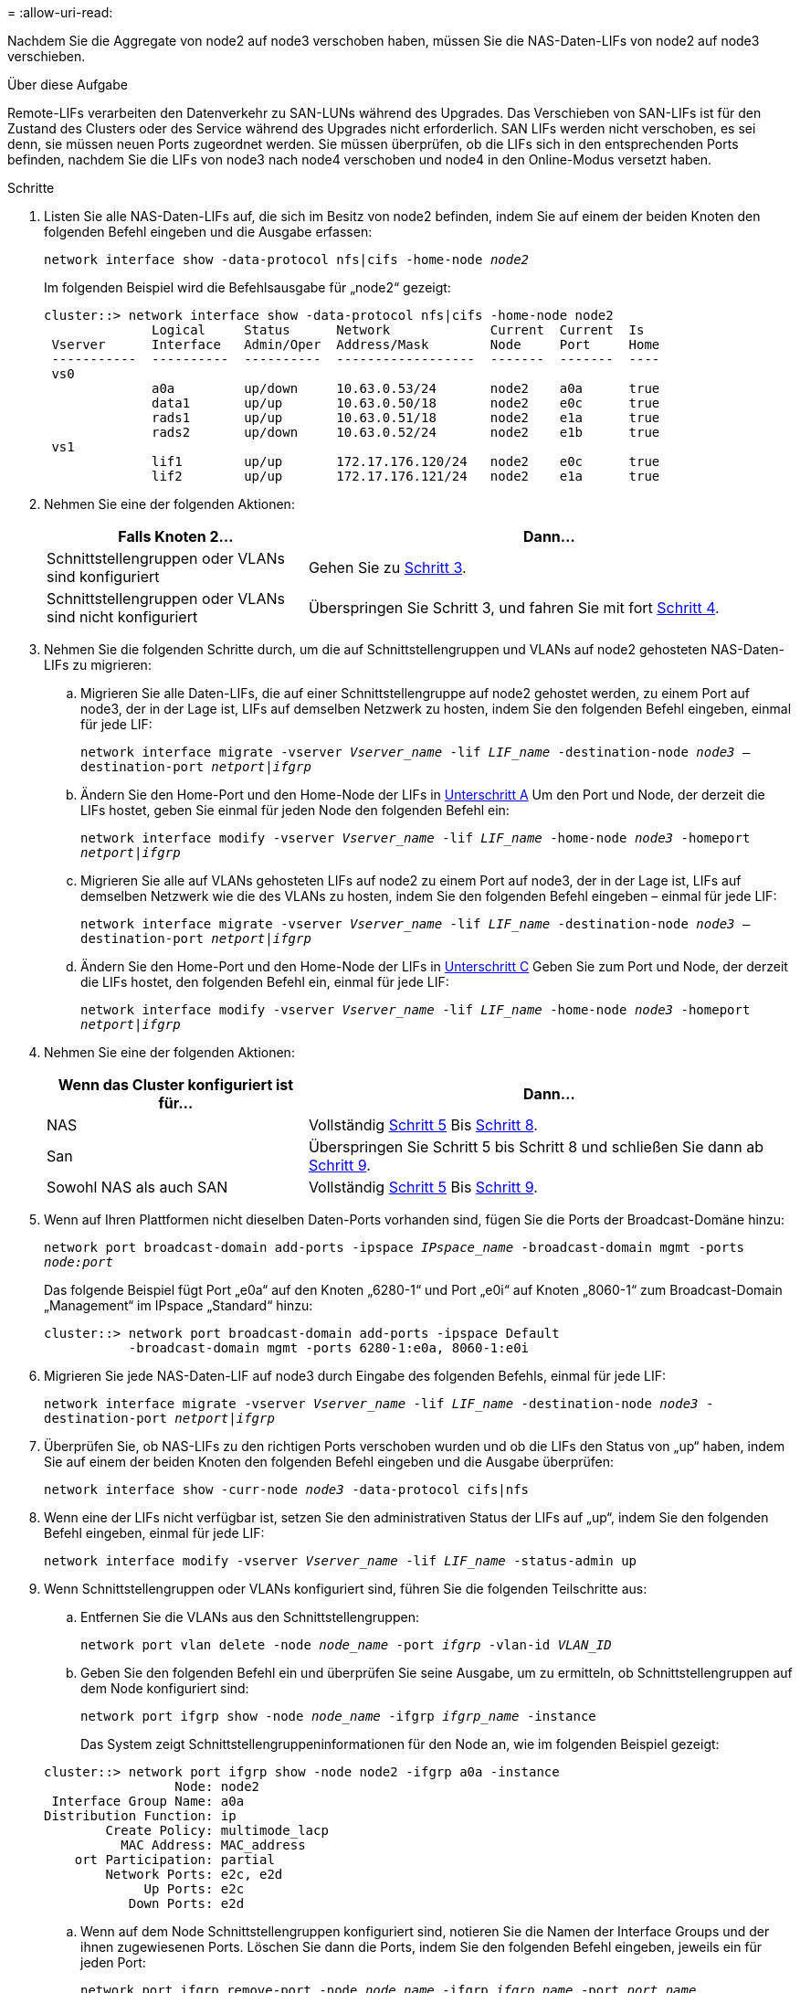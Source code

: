 = 
:allow-uri-read: 


Nachdem Sie die Aggregate von node2 auf node3 verschoben haben, müssen Sie die NAS-Daten-LIFs von node2 auf node3 verschieben.

.Über diese Aufgabe
Remote-LIFs verarbeiten den Datenverkehr zu SAN-LUNs während des Upgrades. Das Verschieben von SAN-LIFs ist für den Zustand des Clusters oder des Service während des Upgrades nicht erforderlich. SAN LIFs werden nicht verschoben, es sei denn, sie müssen neuen Ports zugeordnet werden. Sie müssen überprüfen, ob die LIFs sich in den entsprechenden Ports befinden, nachdem Sie die LIFs von node3 nach node4 verschoben und node4 in den Online-Modus versetzt haben.

.Schritte
. [[Schritt1]]Listen Sie alle NAS-Daten-LIFs auf, die sich im Besitz von node2 befinden, indem Sie auf einem der beiden Knoten den folgenden Befehl eingeben und die Ausgabe erfassen:
+
`network interface show -data-protocol nfs|cifs -home-node _node2_`

+
Im folgenden Beispiel wird die Befehlsausgabe für „node2“ gezeigt:

+
[listing]
----
cluster::> network interface show -data-protocol nfs|cifs -home-node node2
              Logical     Status      Network             Current  Current  Is
 Vserver      Interface   Admin/Oper  Address/Mask        Node     Port     Home
 -----------  ----------  ----------  ------------------  -------  -------  ----
 vs0
              a0a         up/down     10.63.0.53/24       node2    a0a      true
              data1       up/up       10.63.0.50/18       node2    e0c      true
              rads1       up/up       10.63.0.51/18       node2    e1a      true
              rads2       up/down     10.63.0.52/24       node2    e1b      true
 vs1
              lif1        up/up       172.17.176.120/24   node2    e0c      true
              lif2        up/up       172.17.176.121/24   node2    e1a      true
----
. [[Schritt2]]Nehmen Sie eine der folgenden Aktionen:
+
[cols="35,65"]
|===
| Falls Knoten 2... | Dann... 


| Schnittstellengruppen oder VLANs sind konfiguriert | Gehen Sie zu <<man_move_lif_2_3_step3,Schritt 3>>. 


| Schnittstellengruppen oder VLANs sind nicht konfiguriert | Überspringen Sie Schritt 3, und fahren Sie mit fort <<man_move_lif_2_3_step4,Schritt 4>>. 
|===
. [[man_move_lif_2_3_step3]]Nehmen Sie die folgenden Schritte durch, um die auf Schnittstellengruppen und VLANs auf node2 gehosteten NAS-Daten-LIFs zu migrieren:
+
.. [[man_move_lif_2_3_substanzen]]Migrieren Sie alle Daten-LIFs, die auf einer Schnittstellengruppe auf node2 gehostet werden, zu einem Port auf node3, der in der Lage ist, LIFs auf demselben Netzwerk zu hosten, indem Sie den folgenden Befehl eingeben, einmal für jede LIF:
+
`network interface migrate -vserver _Vserver_name_ -lif _LIF_name_ -destination-node _node3_ –destination-port _netport|ifgrp_`

.. Ändern Sie den Home-Port und den Home-Node der LIFs in <<man_move_lif_2_3_substepa,Unterschritt A>> Um den Port und Node, der derzeit die LIFs hostet, geben Sie einmal für jeden Node den folgenden Befehl ein:
+
`network interface modify -vserver _Vserver_name_ -lif _LIF_name_ -home-node _node3_ -homeport _netport|ifgrp_`

.. [[man_move_lif_2_3_subrepc]]Migrieren Sie alle auf VLANs gehosteten LIFs auf node2 zu einem Port auf node3, der in der Lage ist, LIFs auf demselben Netzwerk wie die des VLANs zu hosten, indem Sie den folgenden Befehl eingeben – einmal für jede LIF:
+
`network interface migrate -vserver _Vserver_name_ -lif _LIF_name_ -destination-node _node3_ –destination-port _netport|ifgrp_`

.. Ändern Sie den Home-Port und den Home-Node der LIFs in <<man_move_lif_2_3_substepc,Unterschritt C>> Geben Sie zum Port und Node, der derzeit die LIFs hostet, den folgenden Befehl ein, einmal für jede LIF:
+
`network interface modify -vserver _Vserver_name_ -lif _LIF_name_ -home-node _node3_ -homeport _netport|ifgrp_`



. [[man_move_lif_2_3_step4]]Nehmen Sie eine der folgenden Aktionen:
+
[cols="35,65"]
|===
| Wenn das Cluster konfiguriert ist für... | Dann... 


| NAS | Vollständig <<man_move_lif_2_3_step5,Schritt 5>> Bis <<man_move_lif_2_3_step8,Schritt 8>>. 


| San | Überspringen Sie Schritt 5 bis Schritt 8 und schließen Sie dann ab <<man_move_lif_2_3_step9,Schritt 9>>. 


| Sowohl NAS als auch SAN | Vollständig <<man_move_lif_2_3_step5,Schritt 5>> Bis <<man_move_lif_2_3_step9,Schritt 9>>. 
|===
. [[man_move_lif_2_3_step5]]Wenn auf Ihren Plattformen nicht dieselben Daten-Ports vorhanden sind, fügen Sie die Ports der Broadcast-Domäne hinzu:
+
`network port broadcast-domain add-ports -ipspace _IPspace_name_ -broadcast-domain mgmt -ports _node:port_`

+
Das folgende Beispiel fügt Port „e0a“ auf den Knoten „6280-1“ und Port „e0i“ auf Knoten „8060-1“ zum Broadcast-Domain „Management“ im IPspace „Standard“ hinzu:

+
[listing]
----
cluster::> network port broadcast-domain add-ports -ipspace Default
           -broadcast-domain mgmt -ports 6280-1:e0a, 8060-1:e0i
----
. [[Schritt6]]Migrieren Sie jede NAS-Daten-LIF auf node3 durch Eingabe des folgenden Befehls, einmal für jede LIF:
+
`network interface migrate -vserver _Vserver_name_ -lif _LIF_name_ -destination-node _node3_ -destination-port _netport|ifgrp_`

. [[step7]]Überprüfen Sie, ob NAS-LIFs zu den richtigen Ports verschoben wurden und ob die LIFs den Status von „up“ haben, indem Sie auf einem der beiden Knoten den folgenden Befehl eingeben und die Ausgabe überprüfen:
+
`network interface show -curr-node _node3_ -data-protocol cifs|nfs`

. [[man_move_lif_2_3_step8]]Wenn eine der LIFs nicht verfügbar ist, setzen Sie den administrativen Status der LIFs auf „up“, indem Sie den folgenden Befehl eingeben, einmal für jede LIF:
+
`network interface modify -vserver _Vserver_name_ -lif _LIF_name_ -status-admin up`

. [[man_move_lif_2_3_step9]]Wenn Schnittstellengruppen oder VLANs konfiguriert sind, führen Sie die folgenden Teilschritte aus:
+
.. Entfernen Sie die VLANs aus den Schnittstellengruppen:
+
`network port vlan delete -node _node_name_ -port _ifgrp_ -vlan-id _VLAN_ID_`

.. Geben Sie den folgenden Befehl ein und überprüfen Sie seine Ausgabe, um zu ermitteln, ob Schnittstellengruppen auf dem Node konfiguriert sind:
+
`network port ifgrp show -node _node_name_ -ifgrp _ifgrp_name_ -instance`

+
Das System zeigt Schnittstellengruppeninformationen für den Node an, wie im folgenden Beispiel gezeigt:

+
[listing]
----
cluster::> network port ifgrp show -node node2 -ifgrp a0a -instance
                 Node: node2
 Interface Group Name: a0a
Distribution Function: ip
        Create Policy: multimode_lacp
          MAC Address: MAC_address
    ort Participation: partial
        Network Ports: e2c, e2d
             Up Ports: e2c
           Down Ports: e2d
----
.. Wenn auf dem Node Schnittstellengruppen konfiguriert sind, notieren Sie die Namen der Interface Groups und der ihnen zugewiesenen Ports. Löschen Sie dann die Ports, indem Sie den folgenden Befehl eingeben, jeweils ein für jeden Port:
+
`network port ifgrp remove-port -node _node_name_ -ifgrp _ifgrp_name_ -port _port_name_`




